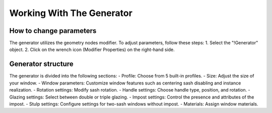 Working With The Generator
==========================

How to change parameters
------------------------

The generator utilizes the geometry nodes modifier. To adjust parameters, follow these steps:
1. Select the "!Generator" object.
2. Click on the wrench icon (Modifier Properties) on the right-hand side.
    
    .. image:: images/02_working_with_generator_modifier_properties.png
        :alt: Modifier Properties
        :width: 213
        :height: 224
        :align: center

Generator structure
-------------------

The generator is divided into the following sections:
- Profile: Choose from 5 built-in profiles.
- Size: Adjust the size of your window.
- Window parameters: Customize window features such as centering sash disabling and instance realization.
- Rotation settings: Modify sash rotation.
- Handle settings: Choose handle type, position, and rotation.
- Glazing settings: Select between double or triple glazing.
- Impost settings: Control the presence and attributes of the impost.
- Stulp settings: Configure settings for two-sash windows without impost.
- Materials: Assign window materials.